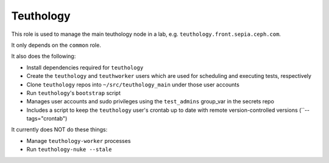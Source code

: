 Teuthology
==========

This role is used to manage the main teuthology node in a lab, e.g.
``teuthology.front.sepia.ceph.com``.

It only depends on the ``common`` role.

It also does the following:

- Install dependencies required for ``teuthology``
- Create the ``teuthology`` and ``teuthworker`` users which are used for
  scheduling and executing tests, respectively
- Clone ``teuthology`` repos into ``~/src/teuthology_main`` under those user accounts
- Run ``teuthology``'s ``bootstrap`` script
- Manages user accounts and sudo privileges using the ``test_admins`` group_var in the secrets repo
- Includes a script to keep the ``teuthology`` user's crontab up to date with remote version-controlled versions (``--tags="crontab")

It currently does NOT do these things:

- Manage ``teuthology-worker`` processes
- Run ``teuthology-nuke --stale``
